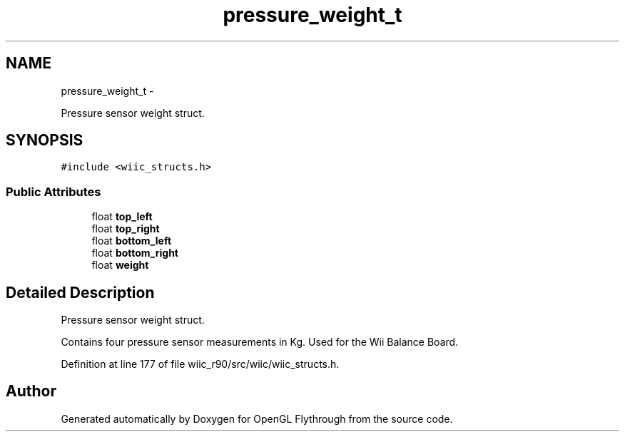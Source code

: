 .TH "pressure_weight_t" 3 "Fri Nov 30 2012" "Version 001" "OpenGL Flythrough" \" -*- nroff -*-
.ad l
.nh
.SH NAME
pressure_weight_t \- 
.PP
Pressure sensor weight struct\&.  

.SH SYNOPSIS
.br
.PP
.PP
\fC#include <wiic_structs\&.h>\fP
.SS "Public Attributes"

.in +1c
.ti -1c
.RI "float \fBtop_left\fP"
.br
.ti -1c
.RI "float \fBtop_right\fP"
.br
.ti -1c
.RI "float \fBbottom_left\fP"
.br
.ti -1c
.RI "float \fBbottom_right\fP"
.br
.ti -1c
.RI "float \fBweight\fP"
.br
.in -1c
.SH "Detailed Description"
.PP 
Pressure sensor weight struct\&. 

Contains four pressure sensor measurements in Kg\&. Used for the Wii Balance Board\&. 
.PP
Definition at line 177 of file wiic_r90/src/wiic/wiic_structs\&.h\&.

.SH "Author"
.PP 
Generated automatically by Doxygen for OpenGL Flythrough from the source code\&.
